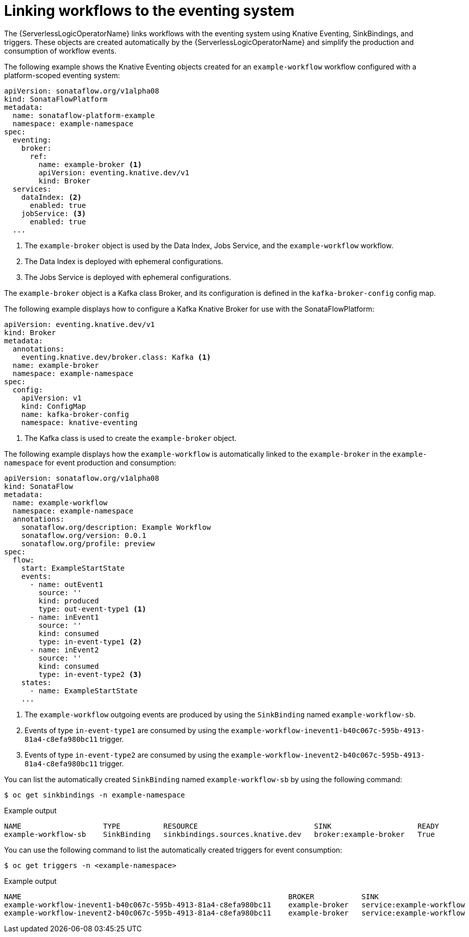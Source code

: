 // Module included in the following assemblies:
// * serverless-logic/serverless-logic-workflow-eventing-system

:_mod-docs-content-type: REFERENCE
[id="serverless-logic-linking-workflows-eventing-system_{context}"]
= Linking workflows to the eventing system

The {ServerlessLogicOperatorName} links workflows with the eventing system using Knative Eventing, SinkBindings, and triggers. These objects are created automatically by the {ServerlessLogicOperatorName} and simplify the production and consumption of workflow events.

The following example shows the Knative Eventing objects created for an `example-workflow` workflow configured with a platform-scoped eventing system:

[source,yaml]
----
apiVersion: sonataflow.org/v1alpha08
kind: SonataFlowPlatform
metadata:
  name: sonataflow-platform-example
  namespace: example-namespace
spec:
  eventing:
    broker:
      ref:
        name: example-broker <1>
        apiVersion: eventing.knative.dev/v1
        kind: Broker
  services:
    dataIndex: <2>
      enabled: true
    jobService: <3>
      enabled: true
  ...
----

<1> The `example-broker` object is used by the Data Index, Jobs Service, and the `example-workflow` workflow.
<2> The Data Index is deployed with ephemeral configurations.
<3> The Jobs Service is deployed with ephemeral configurations.

The `example-broker` object is a Kafka class Broker, and its configuration is defined in the `kafka-broker-config` config map.

The following example displays how to configure a Kafka Knative Broker for use with the SonataFlowPlatform:

[source,yaml]
----
apiVersion: eventing.knative.dev/v1
kind: Broker
metadata:
  annotations:
    eventing.knative.dev/broker.class: Kafka <1>
  name: example-broker
  namespace: example-namespace
spec:
  config:
    apiVersion: v1
    kind: ConfigMap
    name: kafka-broker-config
    namespace: knative-eventing
----

<1> The Kafka class is used to create the `example-broker` object.

The following example displays how the `example-workflow` is automatically linked to the `example-broker` in the `example-namespace` for event production and consumption:

[source,yaml]
----
apiVersion: sonataflow.org/v1alpha08
kind: SonataFlow
metadata:
  name: example-workflow
  namespace: example-namespace
  annotations:
    sonataflow.org/description: Example Workflow
    sonataflow.org/version: 0.0.1
    sonataflow.org/profile: preview
spec:
  flow:
    start: ExampleStartState
    events:
      - name: outEvent1
        source: ''
        kind: produced
        type: out-event-type1 <1>
      - name: inEvent1
        source: ''
        kind: consumed
        type: in-event-type1 <2>
      - name: inEvent2
        source: ''
        kind: consumed
        type: in-event-type2 <3>
    states:
      - name: ExampleStartState
    ...
----

<1> The `example-workflow` outgoing events are produced by using the `SinkBinding` named `example-workflow-sb`.
<2> Events of type `in-event-type1` are consumed by using the `example-workflow-inevent1-b40c067c-595b-4913-81a4-c8efa980bc11` trigger.
<3> Events of type `in-event-type2` are consumed by using the `example-workflow-inevent2-b40c067c-595b-4913-81a4-c8efa980bc11` trigger.

You can list the automatically created `SinkBinding` named `example-workflow-sb` by using the following command:

[source,terminal]
----
$ oc get sinkbindings -n example-namespace
----

.Example output
[source,terminal,options="nowrap"]
----
NAME                   TYPE          RESOURCE                           SINK                    READY
example-workflow-sb    SinkBinding   sinkbindings.sources.knative.dev   broker:example-broker   True
----

You can use the following command to list the automatically created triggers for event consumption:

[source,terminal]
----
$ oc get triggers -n <example-namespace>
----

.Example output
[source,terminal]
----
NAME                                                              BROKER           SINK                                                     AGE   CONDITIONS   READY   REASON
example-workflow-inevent1-b40c067c-595b-4913-81a4-c8efa980bc11    example-broker   service:example-workflow                                 16m   7 OK / 7     True
example-workflow-inevent2-b40c067c-595b-4913-81a4-c8efa980bc11    example-broker   service:example-workflow                                 16m   7 OK / 7     True
----